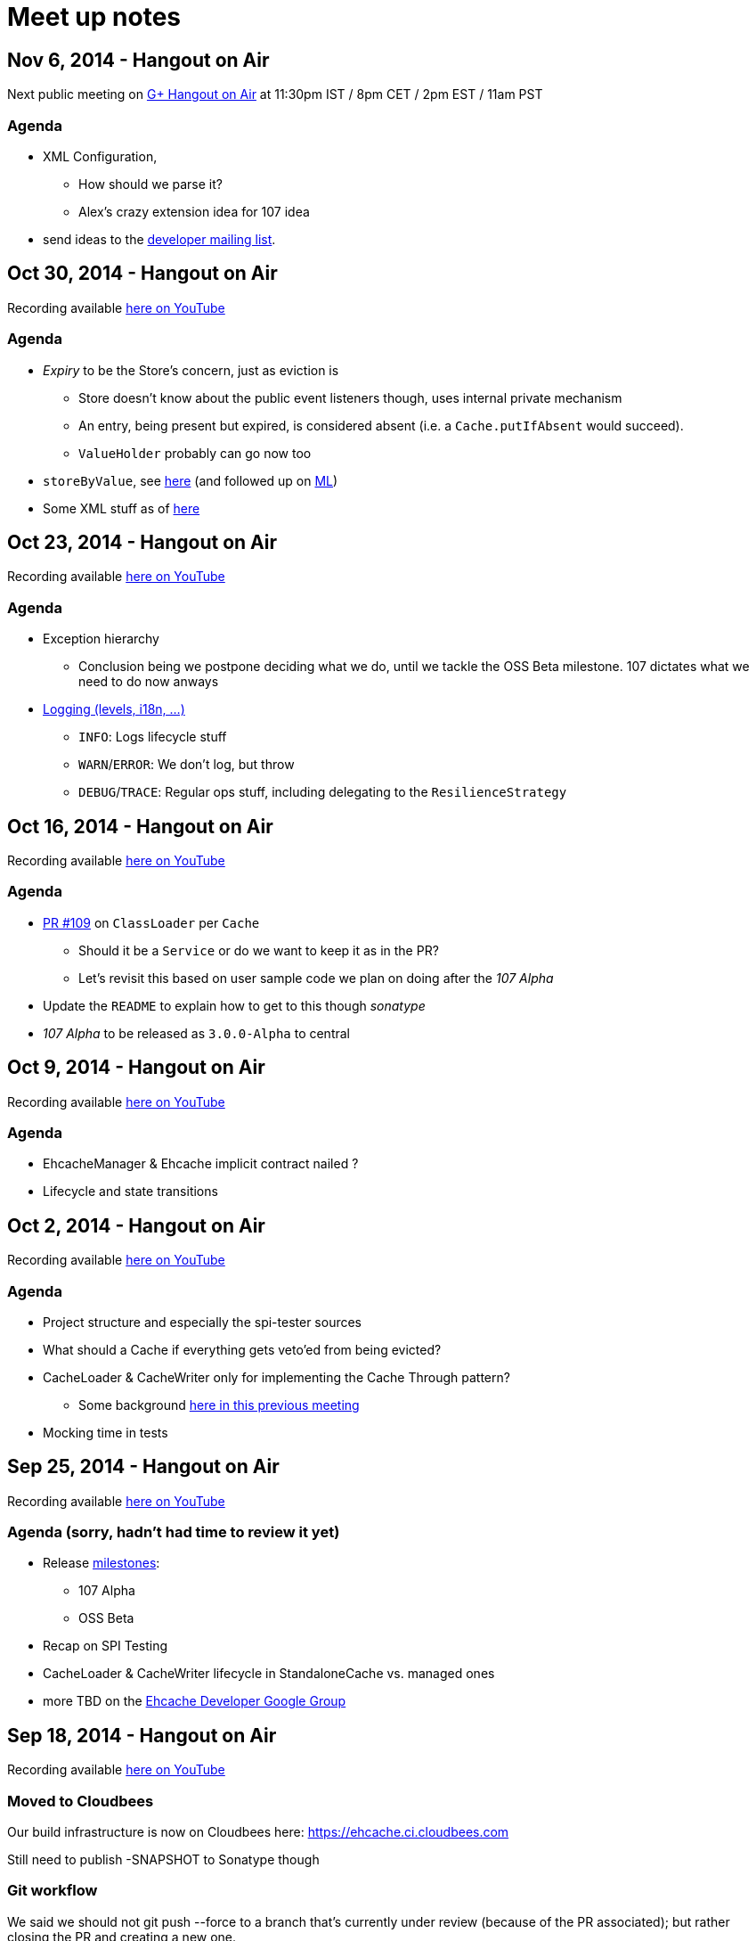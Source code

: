 = Meet up notes

:toc:

== Nov 6, 2014 - Hangout on Air

Next public meeting on https://plus.google.com/u/0/events/caba2lh0jeheppd54tnsqv4jrrc[G+ Hangout on Air] at 11:30pm IST / 8pm CET / 2pm EST / 11am PST

=== Agenda

 * XML Configuration,
 ** How should we parse it?
 ** Alex's crazy extension idea for 107 idea
 * send ideas to the https://groups.google.com/forum/#!forum/ehcache-dev[developer mailing list].

== Oct 30, 2014 - Hangout on Air

Recording available https://www.youtube.com/watch?v=MvL7NkF0Qxk&list=UU43PVCp2j0b2og2DtxNOU1A[here on YouTube]

=== Agenda

 * _Expiry_ to be the Store's concern, just as eviction is
 ** Store doesn't know about the public event listeners though, uses internal private mechanism
 ** An entry, being present but expired, is considered absent (i.e. a `Cache.putIfAbsent` would succeed).
 ** `ValueHolder` probably can go now too
 * `storeByValue`, see https://www.youtube.com/watch?v=MvL7NkF0Qxk&list=UU43PVCp2j0b2og2DtxNOU1A#t=737[here]
  (and followed up on https://groups.google.com/forum/#!topic/ehcache-dev/RoY-P6Zm9tc[ML])
 * Some XML stuff as of https://www.youtube.com/watch?v=MvL7NkF0Qxk&list=UU43PVCp2j0b2og2DtxNOU1A#t=2001[here]

== Oct 23, 2014 - Hangout on Air

Recording available https://www.youtube.com/watch?v=Rf86ZxtYXaY&list=UU43PVCp2j0b2og2DtxNOU1A[here on YouTube]

=== Agenda

 * Exception hierarchy
 ** Conclusion being we postpone deciding what we do, until we tackle the OSS Beta milestone. 107 dictates what we need to do now anways
 * https://www.youtube.com/watch?v=Rf86ZxtYXaY&list=UU43PVCp2j0b2og2DtxNOU1A#t=2387[Logging (levels, i18n, ...)]
 ** `INFO`: Logs lifecycle stuff
 ** `WARN`/`ERROR`: We don't log, but throw
 ** `DEBUG`/`TRACE`: Regular ops stuff, including delegating to the `ResilienceStrategy`

== Oct 16, 2014 - Hangout on Air

Recording available https://www.youtube.com/watch?v=HWi7H7glR_o&list=UU43PVCp2j0b2og2DtxNOU1A[here on YouTube]

=== Agenda

 * https://github.com/ehcache/ehcache3/pull/109[PR #109] on `ClassLoader` per `Cache`
 ** Should it be a `Service` or do we want to keep it as in the PR?
 ** Let's revisit this based on user sample code we plan on doing after the _107 Alpha_
 * Update the `README` to explain how to get to this though _sonatype_
 * _107 Alpha_ to be released as `3.0.0-Alpha` to central

== Oct 9, 2014 - Hangout on Air

Recording available https://www.youtube.com/watch?v=P_P641-hkPs&list=UU43PVCp2j0b2og2DtxNOU1A[here on YouTube]

=== Agenda

 * +EhcacheManager+ & +Ehcache+ implicit contract nailed ?
 * Lifecycle and state transitions

== Oct 2, 2014 - Hangout on Air

Recording available https://www.youtube.com/watch?v=YgfsRhQPT7k&list=UU43PVCp2j0b2og2DtxNOU1A[here on YouTube]

=== Agenda

 * Project structure and especially the spi-tester sources
 * What should a +Cache+ if everything gets veto'ed from being evicted?
 * +CacheLoader+ & +CacheWriter+ only for implementing the Cache Through pattern?
 ** Some background https://www.youtube.com/watch?v=a8LzwqZNfYE&list=UU43PVCp2j0b2og2DtxNOU1A[here in this previous meeting]
 * Mocking time in tests

== Sep 25, 2014 - Hangout on Air

Recording available https://www.youtube.com/watch?v=KaOagtwTHyw&index=2&list=UU43PVCp2j0b2og2DtxNOU1A[here on YouTube]

=== Agenda (sorry, hadn't had time to review it yet)

 * Release https://github.com/ehcache/ehcache3/milestones[milestones]:
 ** 107 Alpha
 ** OSS Beta
 * Recap on SPI Testing
 * +CacheLoader+ & +CacheWriter+ lifecycle in +StandaloneCache+ vs. managed ones
 * more TBD on the https://groups.google.com/forum/#!forum/ehcache-dev[Ehcache Developer Google Group]

== Sep 18, 2014 - Hangout on Air

Recording available https://www.youtube.com/watch?v=51PLWgRRLaE&list=UU43PVCp2j0b2og2DtxNOU1A[here on YouTube]

=== Moved to Cloudbees

Our build infrastructure is now on Cloudbees here:
https://ehcache.ci.cloudbees.com

Still need to publish +-SNAPSHOT+ to Sonatype though

=== Git workflow

We said we should not +git push --force+ to a branch that's currently under review (because of the PR associated); but rather closing the PR and creating a new one.

WARNING: This decision has been invalidated since: it's okay to do it, but be vocal about it. One case where you just want to do it, is rebasing your branch should some other PR been merged in between.

If you do changes based on the feedback from the PR, they probably should be a commit on their own atop of the other

=== ConcurrentHashMap v8 port

Is ported from jsr-166 cvs (revision information is recorded in the commit). Still uses +Unsafe+, but lets leave it like that for now (won't work on GAE for instance though).

Need to have the CHMv8 tests not run everytime (at least not as they stand).

+JSR166Wrapper+ contains all interfaces to please +javac+

Actually make use of CHMv8 in +OnHeapStore+ is still work that's still pending

Also have a +Unsafe+ wrapper that adds the methods not present in 1.6

=== SPI Testing strategy (discussed https://www.youtube.com/watch?v=51PLWgRRLaE&list=UU43PVCp2j0b2og2DtxNOU1A#t=1503[here])

Hung is currently working on a proposal, based on this here: https://gist.github.com/alexsnaps/f42557d008e2ed37f2b1

Acceptance criteria:

 * Not runtime dependency on a given testing framework (e.g. junit)
 ** but can provide support for testing framework (e.g. to provide nice reporting)
 * SPI tester should report a complete run, not stop on first failure it encounters
 * A given SPI tester doesn't know about any given implementation, but implementations pull the SPI tester in
 * Probably want to make the SPI testers available through maven using some qualifier (e.g. +core:SpiTesters+)
 * The https://jcp.org/aboutJava/communityprocess/ec-public/TCK-docs/tsdg.pdf[Java™ Technology Test Suite
Development Guide 1.2] would probably contain some good input on writing actual SPI tests
 * SPI tests are probably somewhat easier to write, given that we know where and how (UTSL!) a given SPI is actually used

== Sep 11, 2014 - Hangout on Air

Recording available https://www.youtube.com/watch?v=PPiS6Y9Fzh4&list=UU43PVCp2j0b2og2DtxNOU1A[here on YouTube]

=== CRUD operations

 - Let's implement the void ones (e.g. +remove(K): void+) for now, we may do more later. It's a cache, no real reason to wanting the old value ever...

=== Resilience of +Ehcache+

 - Stick to +ResilienceStrategy+ and have +Ehcache+ be resilient:
 * No issues for on-heap +Store+ implementations
 * Persistent ones will cope just fine (i.e. recover)
 * Distributed ones will force some +.dealWithUnconsistentCache()+ cases
 - Have a checked, do it all yourself, interface of some kind
 - Postponing the work until all CRUD operations are implemented

=== Travis CI

 - Lacks archiving, more work for us to do, but that's the work we'd want to be part of the _S_ in CIaaS
 - Louis to take ownership and most probably move to cloudbees...

=== Eclipse & Gradle

 - Hung to check the Gradle plugin
 - Eclipse plugin in gradle build is on master now

== Sep 4, 2014 - Hangout on Air

Recording available https://www.youtube.com/watch?v=iehQ9Wxx204&list=UU43PVCp2j0b2og2DtxNOU1A[here on YouTube]

=== Review some proposal on +CacheManager+ and +Cache+ subtyping & their matching +Builder+

We want +CacheBuilder+ to create instances of types:

 . +Unmanaged(ShortLived)Cache+
 . +UnmanagedLongLivedCache+

While +CacheManagerBuilder+ create:

 . +(ShortLived)CacheManager+
 . +LongLivedCacheManager+

which manages +Cache+, i.e. not +Unmanaged+ ones. +LongLived+ exposes the methods to delete 'persistent' data (i.e. that outlives the life of the JVM). A +Cache+ is closed or destroyed through the +CacheManager+.

=== Initial API issue break down

Issues are now ordered on https://waffle.io/ehcache/ehcache3[waffle.io]:

 . 'API' labeled issues for public API require
 .. JavaDoc
 . 'API' labeled issues that are about SPI, require
 .. JavaDoc
 .. Tester of some kind, that
 . 'Enhancement' labeled issues require
 .. JavaDoc, as required
 .. Unit tests
 .. If ported from the 2.x line, best is to have decent coverage on the responsibilities the class will keep, prior to refactoring it; then refactor and add/tweak tests as required

=== CIaaS

  . drone.io 'failed'
  . codeship.io 'failed'
  . travis-ci.org 'testing...'
  . cloudbees.com 'todo'

== Aug 28, 2014 - Hangout on Air

Recording available https://www.youtube.com/watch?v=_S2cn4nf0_U&list=UU43PVCp2j0b2og2DtxNOU1A[here on YouTube]

=== +CacheManagerBuilder+ and +CacheBuilder+

Let's try to introduce a type hierarchy for both +Cache+ and +CacheManager+ that the builder would actually build, narrowing the type down à la Quartz 2.0 builders.

[source,java]
----
PersistentCache cache = newCacheBuilder() // <1>
  .diskPersistent(
    cfg // <3>
  ) // <2>
  .build(); // <4>
----

<1> static method that creates a builder: +Builder<Cache>+
<2> narrows to the builder's type down to +Builder<PersistentCache>+
<3> +cfg+ actually defines the mode to use for persistence, eg: expect data on disk; expect none; use data if there; wipe data if there; wipe data on +Cache.close()+
<4> actually builds the +PersistentCache+

Alex to make an actual proposal by next week.

=== +CacheManager+-less +Cache+ instances

 - Keep these, where the user is actually responsible to provide services
 - Only these +Cache+'s type would expose +.close()+
 - +CacheManager+ managed +Cache+ instances would be 'closed' through the +CacheManager+
 - To further lifecycle +PersistentCache+ instance, managed by a +CacheManager+, the latter could expose some method to retrieve +DiskPersisted+ (interface with minimal lifecycle methods) instances; e.g.

----
Iterable<Map.Entry<String, DiskPersisted>> it = cacheManager.getManaged(DiskPersisted.class);
it.next().value() // <1>
 .deleteOnDiskFiles(); // <2>
----

<1> +DiskPersisted+ could expose methods around lifecycling the data on disk only. No +Cache+ methods
<2> Implies +Cache.close()+, i.e. clear all 'VM transient' data and delete data from disk.

== Aug 21, 2014 - Hangout on Air

Recording available https://www.youtube.com/watch?v=rUI4SsPRGQ4[here on YouTube]

=== +org.ehcache.Cache+ vs. +org.ehcache.spi.cache.Store+

==== +Cache<K, V>+ backed by a +Store<K, Element<V>>+

 . Rename +Element+
 . Try +Store<K, Element<V>>+ for now

==== Roles

How much can be solved by having the +Cache+ call into some +Store.process(K, EntryProcessor<K, V, T>): T+ equivalent?

 . +Cache+ Roles
 .. Expiry
 .. Public EntryListeners
 .. Cache lifecycle
 .. CacheLoaders
 .. CacheWriters
 . +Store+ Roles
 .. Store by Value vs. Ref.
 .. Eviction & (private) EvictionListeners

=== Other items

==== Integrate 107 TCK

Created issue #21

==== What's with the sizeof modules ?

 . *Hibernate* to be integrated within the h2lc module there
 . *Groovy*, either:
 .. @candrews takes ownership, or
 .. we find someone within TC/SAG to do so (unidentified yet though)
